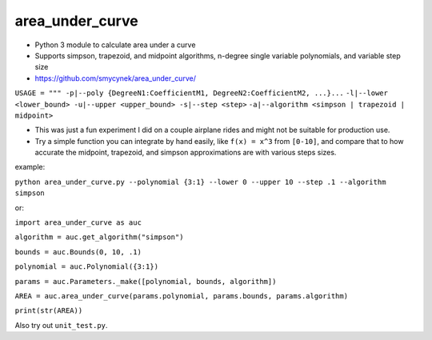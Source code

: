 area\_under\_curve
==================

-  Python 3 module to calculate area under a curve
-  Supports simpson, trapezoid, and midpoint algorithms, n-degree single variable polynomials, and
   variable step size

-  https://github.com/smycynek/area\_under\_curve/

``USAGE = """ -p|--poly {DegreeN1:CoefficientM1, DegreeN2:CoefficientM2, ...}...``
``-l|--lower <lower_bound> -u|--upper <upper_bound> -s|--step <step>``
``-a|--algorithm <simpson | trapezoid | midpoint>``

-  This was just a fun experiment I did on a couple airplane rides and might not be suitable for
   production use.
-  Try a simple function you can integrate by hand easily, like ``f(x) = x^3`` from ``[0-10]``, and
   compare that to how accurate the midpoint, trapezoid, and simpson approximations are with various
   steps sizes.

example:

``python area_under_curve.py --polynomial {3:1} --lower 0 --upper 10 --step .1 --algorithm simpson``

or:

``import area_under_curve as auc``

``algorithm = auc.get_algorithm("simpson")``

``bounds = auc.Bounds(0, 10, .1)``

``polynomial = auc.Polynomial({3:1})``

``params = auc.Parameters._make([polynomial, bounds, algorithm])``

``AREA = auc.area_under_curve(params.polynomial, params.bounds, params.algorithm)``

``print(str(AREA))``

Also try out ``unit_test.py``.